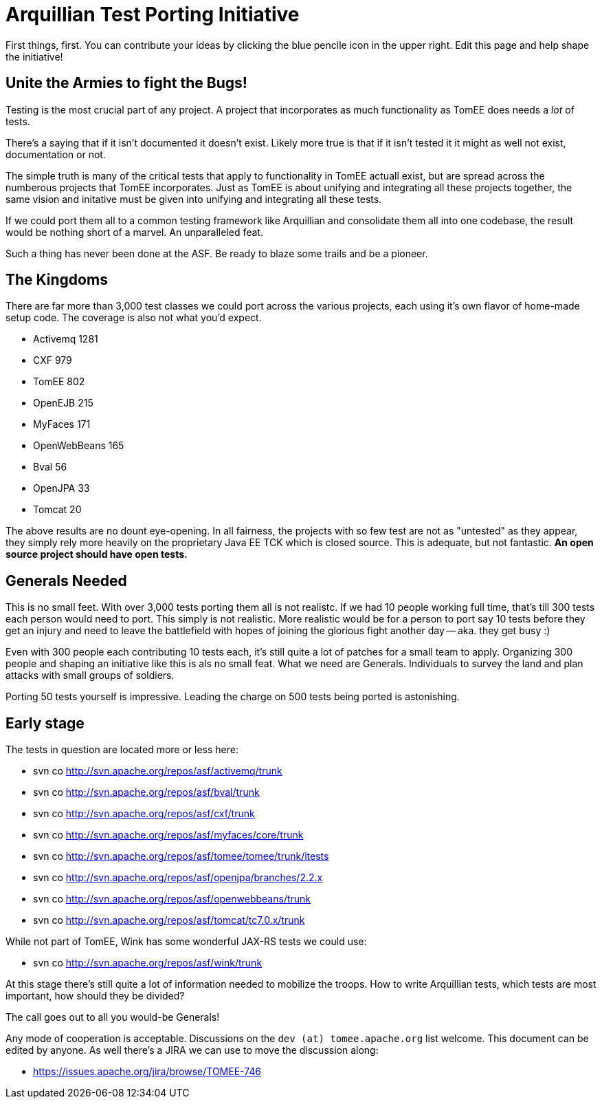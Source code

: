 = Arquillian Test Porting Initiative

First things, first.
You can contribute your ideas by clicking the blue pencile icon in the upper right.
Edit this page and help shape the initiative!

== Unite the Armies to fight the Bugs!

Testing is the most crucial part of any project.
A project that incorporates as much functionality as TomEE does needs a _lot_ of tests.

There's a saying that if it isn't documented it doesn't exist.
Likely more true is that if it isn't tested it it might as well not exist, documentation or not.

The simple truth is many of the critical tests that apply to functionality in TomEE actuall exist, but are spread across the numberous projects that TomEE incorporates.
Just as TomEE is about unifying and integrating all these projects together, the same vision and initative must be given into unifying and integrating all these tests.

If we could port them all to a common testing framework like Arquillian and consolidate them all into one codebase, the result would be nothing short of a marvel.
An unparalleled feat.

Such a thing has never been done at the ASF.
Be ready to blaze some trails and be a pioneer.

== The Kingdoms

There are far more than 3,000 test classes we could port across the various projects, each using it's own flavor of home-made setup code.
The coverage is also not what you'd expect.

* Activemq 1281
* CXF 979
* TomEE 802
* OpenEJB 215
* MyFaces 171
* OpenWebBeans 165
* Bval 56
* OpenJPA 33
* Tomcat 20

The above results are no dount eye-opening.
In all fairness, the projects with so few test are not as "untested" as they appear, they simply rely more heavily on the proprietary Java EE TCK which is closed source.
This is adequate, but not fantastic.
*An open source project should have open tests.*

== Generals Needed

This is no small feet.
With over 3,000 tests porting them all is not realistc.
If we had 10 people working full time, that's till 300 tests each person would need to port.
This simply is not realistic.
More realistic would be for a person to port say 10 tests before they get an injury and need to leave the battlefield with hopes of joining the glorious fight another day -- aka.
they get busy :)

Even with 300 people each contributing 10 tests each, it's still quite a lot of patches for a small team to apply.
Organizing 300 people and shaping an initiative like this is als no small feat.
What we need are Generals.
Individuals to survey the land and plan attacks with small groups of soldiers.

Porting 50 tests yourself is impressive.
Leading the charge on 500 tests being ported is astonishing.

== Early stage

The tests in question are located more or less here:

* svn co http://svn.apache.org/repos/asf/activemq/trunk
* svn co http://svn.apache.org/repos/asf/bval/trunk
* svn co http://svn.apache.org/repos/asf/cxf/trunk
* svn co http://svn.apache.org/repos/asf/myfaces/core/trunk
* svn co http://svn.apache.org/repos/asf/tomee/tomee/trunk/itests
* svn co http://svn.apache.org/repos/asf/openjpa/branches/2.2.x
* svn co http://svn.apache.org/repos/asf/openwebbeans/trunk
* svn co http://svn.apache.org/repos/asf/tomcat/tc7.0.x/trunk

While not part of TomEE, Wink has some wonderful JAX-RS tests we could use:

* svn co http://svn.apache.org/repos/asf/wink/trunk

At this stage there's still quite a lot of information needed to mobilize the troops.
How to write Arquillian tests, which tests are most important, how should they be divided?

The call goes out to all you would-be Generals!

Any mode of cooperation is acceptable.
Discussions on the `dev (at) tomee.apache.org` list welcome.
This document can be edited by anyone.
As well there's a JIRA we can use to move the discussion along:

* https://issues.apache.org/jira/browse/TOMEE-746
